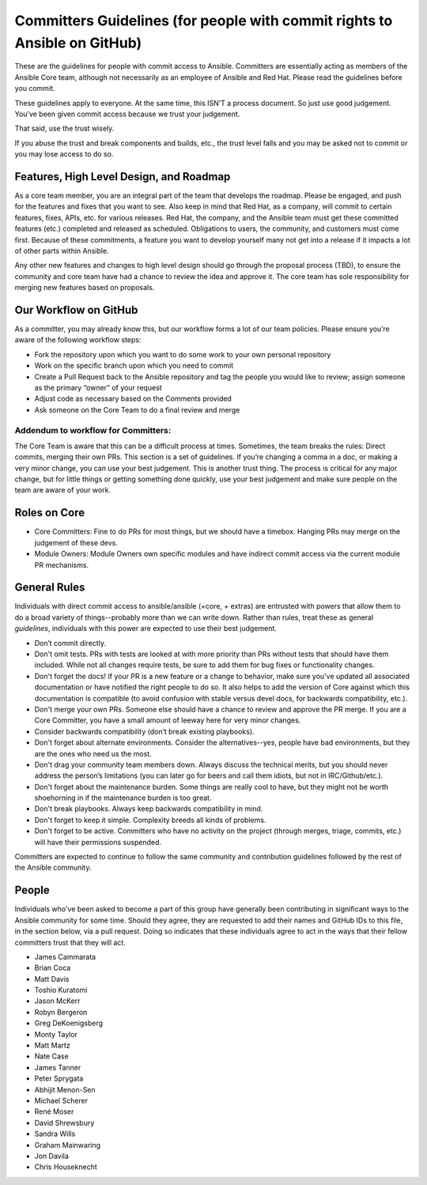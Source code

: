 Committers Guidelines (for people with commit rights to Ansible on GitHub)
``````````````````````````````````````````````````````````````````````````

These are the guidelines for people with commit access to Ansible. Committers are essentially acting as members of the Ansible Core team, although not necessarily as an employee of Ansible and Red Hat. Please read the guidelines before you commit.

These guidelines apply to everyone. At the same time, this ISN’T a process document. So just use good judgement. You’ve been given commit access because we trust your judgement.

That said, use the trust wisely. 

If you abuse the trust and break components and builds, etc., the trust level falls and you may be asked not to commit or you may lose access to do so.

Features, High Level Design, and Roadmap
========================================

As a core team member, you are an integral part of the team that develops the roadmap. Please be engaged, and push for the features and fixes that you want to see. Also keep in mind that Red Hat, as a company, will commit to certain features, fixes, APIs, etc. for various releases. Red Hat, the company, and the Ansible team must get these committed features (etc.) completed and released as scheduled. Obligations to users, the community, and customers must come first. Because of these commitments, a feature you want to develop yourself many not get into a release if it impacts a lot of other parts within Ansible.

Any other new features and changes to high level design should go through the proposal process (TBD), to ensure the community and core team have had a chance to review the idea and approve it. The core team has sole responsibility for merging new features based on proposals.

Our Workflow on GitHub
======================

As a committer, you may already know this, but our workflow forms a lot of our team policies. Please ensure you’re aware of the following workflow steps:

* Fork the repository upon which you want to do some work to your own personal repository
* Work on the specific branch upon which you need to commit
* Create a Pull Request back to the Ansible repository and tag the people you would like to review; assign someone as the primary “owner” of your request
* Adjust code as necessary based on the Comments provided
* Ask someone on the Core Team to do a final review and merge

Addendum to workflow for Committers:
------------------------------------

The Core Team is aware that this can be a difficult process at times. Sometimes, the team breaks the rules: Direct commits, merging their own PRs. This section is a set of guidelines. If you’re changing a comma in a doc, or making a very minor change, you can use your best judgement. This is another trust thing. The process is critical for any major change, but for little things or getting something done quickly, use your best judgement and make sure people on the team are aware of your work.

Roles on Core
=============
* Core Committers: Fine to do PRs for most things, but we should have a timebox. Hanging PRs may merge on the judgement of these devs.
* Module Owners: Module Owners own specific modules and have indirect commit access via the current module PR mechanisms.

General Rules
=============
Individuals with direct commit access to ansible/ansible (+core, + extras) are entrusted with powers that allow them to do a broad variety of things--probably more than we can write down. Rather than rules, treat these as general *guidelines*, individuals with this power are expected to use their best judgement. 

* Don’t commit directly.
* Don't omit tests. PRs with tests are looked at with more priority than PRs without tests that should have them included. While not all changes require tests, be sure to add them for bug fixes or functionality changes.
* Don't forget the docs! If your PR is a new feature or a change to behavior, make sure you've updated all associated documentation or have notified the right people to do so. It also helps to add the version of Core against which this documentation is compatible (to avoid confusion with stable versus devel docs, for backwards compatibility, etc.).
* Don't merge your own PRs. Someone else should have a chance to review and approve the PR merge. If you are a Core Committer, you have a small amount of leeway here for very minor changes.
* Consider backwards compatibility (don’t break existing playbooks).
* Don't forget about alternate environments. Consider the alternatives--yes, people have bad environments, but they are the ones who need us the most.
* Don't drag your community team members down. Always discuss the technical merits, but you should never address the person’s limitations (you can later go for beers and call them idiots, but not in IRC/Github/etc.).
* Don't forget about the maintenance burden. Some things are really cool to have, but they might not be worth shoehorning in if the maintenance burden is too great.
* Don't break playbooks. Always keep backwards compatibility in mind.
* Don't forget to keep it simple. Complexity breeds all kinds of problems.
* Don't forget to be active. Committers who have no activity on the project (through merges, triage, commits, etc.) will have their permissions suspended.

Committers are expected to continue to follow the same community and contribution guidelines followed by the rest of the Ansible community. 


People
======
Individuals who've been asked to become a part of this group have generally been contributing in significant ways to the Ansible community for some time. Should they agree, they are requested to add their names and GitHub IDs to this file, in the section below, via a pull request. Doing so indicates that these individuals agree to act in the ways that their fellow committers trust that they will act.

* James Cammarata 
* Brian Coca
* Matt Davis
* Toshio Kuratomi
* Jason McKerr 
* Robyn Bergeron 
* Greg DeKoenigsberg
* Monty Taylor
* Matt Martz 
* Nate Case
* James Tanner
* Peter Sprygata
* Abhijit Menon-Sen
* Michael Scherer
* René Moser
* David Shrewsbury
* Sandra Wills
* Graham Mainwaring
* Jon Davila
* Chris Houseknecht

